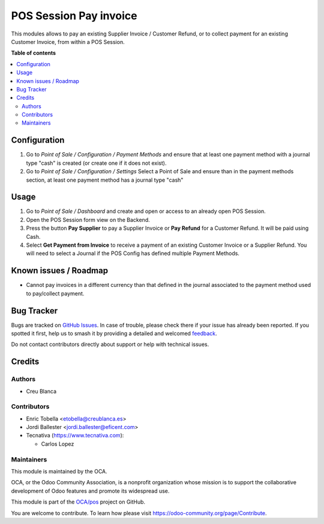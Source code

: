 =======================
POS Session Pay invoice
=======================

.. 
   !!!!!!!!!!!!!!!!!!!!!!!!!!!!!!!!!!!!!!!!!!!!!!!!!!!!
   !! This file is generated by oca-gen-addon-readme !!
   !! changes will be overwritten.                   !!
   !!!!!!!!!!!!!!!!!!!!!!!!!!!!!!!!!!!!!!!!!!!!!!!!!!!!
   !! source digest: sha256:6eac7dbff1f6e08ae835df882a549b193c4d037be692dfd6913960c06245184b
   !!!!!!!!!!!!!!!!!!!!!!!!!!!!!!!!!!!!!!!!!!!!!!!!!!!!

.. |badge1| image:: https://img.shields.io/badge/maturity-Beta-yellow.png
    :target: https://odoo-community.org/page/development-status
    :alt: Beta
.. |badge2| image:: https://img.shields.io/badge/licence-LGPL--3-blue.png
    :target: http://www.gnu.org/licenses/lgpl-3.0-standalone.html
    :alt: License: LGPL-3
.. |badge3| image:: https://img.shields.io/badge/github-OCA%2Fpos-lightgray.png?logo=github
    :target: https://github.com/OCA/pos/tree/16.0/pos_session_pay_invoice
    :alt: OCA/pos
.. |badge4| image:: https://img.shields.io/badge/weblate-Translate%20me-F47D42.png
    :target: https://translation.odoo-community.org/projects/pos-16-0/pos-16-0-pos_session_pay_invoice
    :alt: Translate me on Weblate
.. |badge5| image:: https://img.shields.io/badge/runboat-Try%20me-875A7B.png
    :target: https://runboat.odoo-community.org/builds?repo=OCA/pos&target_branch=16.0
    :alt: Try me on Runboat

|badge1| |badge2| |badge3| |badge4| |badge5|

This modules allows to pay an existing Supplier Invoice / Customer Refund, or
to collect payment for an existing Customer Invoice, from within a POS Session.

**Table of contents**

.. contents::
   :local:

Configuration
=============

#.  Go to *Point of Sale / Configuration / Payment Methods* 
    and ensure that at least one payment method with a journal type "cash" 
    is created (or create one if it does not exist).

#.  Go to *Point of Sale / Configuration / Settings* 
    Select a Point of Sale and ensure than in the payment methods section, 
    at least one payment method has a journal type "cash"

Usage
=====

#.  Go to *Point of Sale / Dashboard* and create and open or access to an
    already open POS Session.
#.  Open the POS Session form view on the Backend.
#.  Press the button **Pay Supplier** to pay a Supplier Invoice or **Pay Refund** for a Customer
    Refund. It will be paid using Cash.
#.  Select **Get Payment from Invoice** to receive a payment of an
    existing Customer Invoice or a Supplier Refund. You will need to select
    a Journal if the POS Config has defined multiple Payment Methods.

Known issues / Roadmap
======================

* Cannot pay invoices in a different currency than that defined in the journal
  associated to the payment method used to pay/collect payment.

Bug Tracker
===========

Bugs are tracked on `GitHub Issues <https://github.com/OCA/pos/issues>`_.
In case of trouble, please check there if your issue has already been reported.
If you spotted it first, help us to smash it by providing a detailed and welcomed
`feedback <https://github.com/OCA/pos/issues/new?body=module:%20pos_session_pay_invoice%0Aversion:%2016.0%0A%0A**Steps%20to%20reproduce**%0A-%20...%0A%0A**Current%20behavior**%0A%0A**Expected%20behavior**>`_.

Do not contact contributors directly about support or help with technical issues.

Credits
=======

Authors
~~~~~~~

* Creu Blanca

Contributors
~~~~~~~~~~~~

* Enric Tobella <etobella@creublanca.es>
* Jordi Ballester <jordi.ballester@eficent.com>
* Tecnativa (https://www.tecnativa.com):

  * Carlos Lopez

Maintainers
~~~~~~~~~~~

This module is maintained by the OCA.

.. image:: https://odoo-community.org/logo.png
   :alt: Odoo Community Association
   :target: https://odoo-community.org

OCA, or the Odoo Community Association, is a nonprofit organization whose
mission is to support the collaborative development of Odoo features and
promote its widespread use.

This module is part of the `OCA/pos <https://github.com/OCA/pos/tree/16.0/pos_session_pay_invoice>`_ project on GitHub.

You are welcome to contribute. To learn how please visit https://odoo-community.org/page/Contribute.

